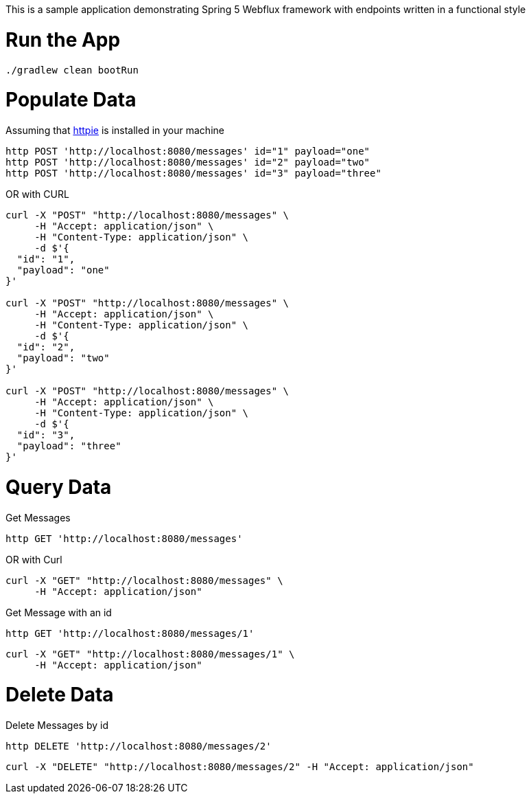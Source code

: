 This is a sample application demonstrating Spring 5 Webflux framework with endpoints written in a functional style

= Run the App

[source, bash]
----
./gradlew clean bootRun
----

= Populate Data

Assuming that https://httpie.org/[httpie] is installed in your machine

[source, bash]
----
http POST 'http://localhost:8080/messages' id="1" payload="one"
http POST 'http://localhost:8080/messages' id="2" payload="two"
http POST 'http://localhost:8080/messages' id="3" payload="three"
----

OR with CURL

[source, bash]
----
curl -X "POST" "http://localhost:8080/messages" \
     -H "Accept: application/json" \
     -H "Content-Type: application/json" \
     -d $'{
  "id": "1",
  "payload": "one"
}'

curl -X "POST" "http://localhost:8080/messages" \
     -H "Accept: application/json" \
     -H "Content-Type: application/json" \
     -d $'{
  "id": "2",
  "payload": "two"
}'

curl -X "POST" "http://localhost:8080/messages" \
     -H "Accept: application/json" \
     -H "Content-Type: application/json" \
     -d $'{
  "id": "3",
  "payload": "three"
}'
----

= Query Data

Get Messages

[source, bash]
----
http GET 'http://localhost:8080/messages'
----

OR with Curl

[source, bash]
----
curl -X "GET" "http://localhost:8080/messages" \
     -H "Accept: application/json"
----

Get Message with an id
[source, bash]
----
http GET 'http://localhost:8080/messages/1'
----

[source, bash]
----
curl -X "GET" "http://localhost:8080/messages/1" \
     -H "Accept: application/json"
----


= Delete Data

Delete Messages by id

[source, bash]
----
http DELETE 'http://localhost:8080/messages/2'
----

[source, bash]
----
curl -X "DELETE" "http://localhost:8080/messages/2" -H "Accept: application/json"
----
